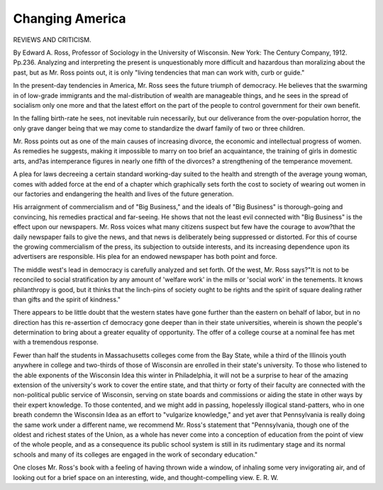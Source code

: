 Changing America
=================

REVIEWS AND CRITICISM.

By Edward A. Ross, Professor of Sociology in the University of Wisconsin. New York: The Century Company, 1912. Pp.236.
Analyzing and interpreting the present is unquestionably more difficult and
hazardous than moralizing about the past, but as Mr. Ross points out, it is only
"living tendencies that man can work with, curb or guide."

In the present-day tendencies in America, Mr. Ross sees the future triumph
of democracy. He believes that the swarming in of low-grade immigrants and
the mal-distribution of wealth are manageable things, and he sees in the spread
of socialism only one more and that the latest effort on the part of the people to
control government for their own benefit.

In the falling birth-rate he sees, not inevitable ruin necessarily, but our
deliverance from the over-population horror, the only grave danger being that we
may come to standardize the dwarf family of two or three children.

Mr. Ross points out as one of the main causes of increasing divorce, the
economic and intellectual progress of women. As remedies he suggests, making
it impossible to marry on too brief an acquaintance, the training of girls in
domestic arts, and?as intemperance figures in nearly one fifth of the divorces?
a strengthening of the temperance movement.

A plea for laws decreeing a certain standard working-day suited to the
health and strength of the average young woman, comes with added force at the
end of a chapter which graphically sets forth the cost to society of wearing out
women in our factories and endangering the health and lives of the future
generation.

His arraignment of commercialism and of "Big Business," and the ideals of
"Big Business" is thorough-going and convincing, his remedies practical and
far-seeing. He shows that not the least evil connected with "Big Business" is
the effect upon our newspapers. Mr. Ross voices what many citizens suspect
but few have the courage to avow?that the daily newspaper fails to give the
news, and that news is deliberately being suppressed or distorted. For this of
course the growing commercialism of the press, its subjection to outside interests,
and its increasing dependence upon its advertisers are responsible. His plea for
an endowed newspaper has both point and force.

The middle west's lead in democracy is carefully analyzed and set forth.
Of the west, Mr. Ross says?"It is not to be reconciled to social stratification by
any amount of 'welfare work' in the mills or 'social work' in the tenements.
It knows philanthropy is good, but it thinks that the linch-pins of society ought
to be rights and the spirit of square dealing rather than gifts and the spirit of
kindness."

There appears to be little doubt that the western states have gone further
than the eastern on behalf of labor, but in no direction has this re-assertion cf
democracy gone deeper than in their state universities, wherein is shown the
people's determination to bring about a greater equality of opportunity. The
offer of a college course at a nominal fee has met with a tremendous response.

Fewer than half the students in Massachusetts colleges come from the Bay
State, while a third of the Illinois youth anywhere in college and two-thirds of
those of Wisconsin are enrolled in their state's university. To those who
listened to the able exponents of the Wisconsin Idea this winter in Philadelphia,
it will not be a surprise to hear of the amazing extension of the university's work
to cover the entire state, and that thirty or forty of their faculty are connected
with the non-political public service of Wisconsin, serving on state boards and
commissions or aiding the state in other ways by their expert knowledge. To
those contented, and we might add in passing, hopelessly illogical stand-patters,
who in one breath condemn the Wisconsin Idea as an effort to "vulgarize knowledge," and yet aver that Pennsylvania is really doing the same work under a
different name, we recommend Mr. Ross's statement that "Pennsylvania, though
one of the oldest and richest states of the Union, as a whole has never come into
a conception of education from the point of view of the whole people, and as a
consequence its public school system is still in its rudimentary stage and its
normal schools and many of its colleges are engaged in the work of secondary
education."

One closes Mr. Ross's book with a feeling of having thrown wide a window,
of inhaling some very invigorating air, and of looking out for a brief space on an
interesting, wide, and thought-compelling view.
E. R. W.
